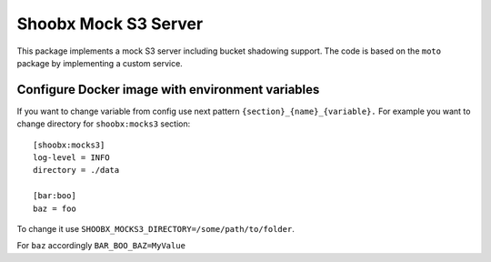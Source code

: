 Shoobx Mock S3 Server
=====================

.. image:: https://github.com/Shoobx/shoobx.mocks3/actions/workflows/test.yml/badge.svg
   :target: https://github.com/Shoobx/shoobx.mocks3/actions

.. image:: https://coveralls.io/repos/github/Shoobx/shoobx.mocks3/badge.svg?branch=master
   :target: https://coveralls.io/github/Shoobx/shoobx.mocks3?branch=master

.. image:: https://img.shields.io/pypi/v/shoobx.mocks3.svg
   :target: https://pypi.python.org/pypi/shoobx.mocks3

.. image:: https://img.shields.io/pypi/pyversions/shoobx.mocks3.svg
   :target: https://pypi.python.org/pypi/shoobx.mocks3/

.. image:: https://api.codeclimate.com/v1/badges/74a6e72efcd89c5a702b/maintainability
   :target: https://codeclimate.com/github/Shoobx/shoobx.mocks3/maintainability
   :alt: Maintainability

This package implements a mock S3 server including bucket shadowing
support. The code is based on the ``moto`` package by implementing a custom
service.

Configure Docker image with environment variables
-------------------------------------------------

If you want to change variable from config use next pattern ``{section}_{name}_{variable}.`` For example you want to change directory for ``shoobx:mocks3`` section::

   [shoobx:mocks3]
   log-level = INFO
   directory = ./data

   [bar:boo]
   baz = foo

To change it use ``SHOOBX_MOCKS3_DIRECTORY=/some/path/to/folder``.

For ``baz`` accordingly ``BAR_BOO_BAZ=MyValue``
